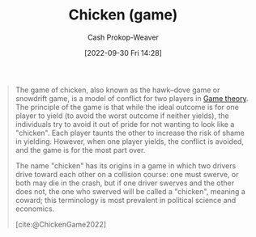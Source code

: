 :PROPERTIES:
:ID:       f6a0fed6-fb7a-4c5d-b4ba-4425cf31f44a
:ROAM_REFS: [cite:@ChickenGame2022]
:LAST_MODIFIED: [2023-09-05 Tue 20:18]
:END:
#+title: Chicken (game)
#+hugo_custom_front_matter: :slug "f6a0fed6-fb7a-4c5d-b4ba-4425cf31f44a"
#+author: Cash Prokop-Weaver
#+date: [2022-09-30 Fri 14:28]
#+filetags: :concept:

#+begin_quote
The game of chicken, also known as the hawk–dove game or snowdrift game, is a model of conflict for two players in [[id:e157ee7b-f36c-4ff8-bcb3-643163925c20][Game theory]]. The principle of the game is that while the ideal outcome is for one player to yield (to avoid the worst outcome if neither yields), the individuals try to avoid it out of pride for not wanting to look like a "chicken". Each player taunts the other to increase the risk of shame in yielding. However, when one player yields, the conflict is avoided, and the game is for the most part over.

The name "chicken" has its origins in a game in which two drivers drive toward each other on a collision course: one must swerve, or both may die in the crash, but if one driver swerves and the other does not, the one who swerved will be called a "chicken", meaning a coward; this terminology is most prevalent in political science and economics.

[cite:@ChickenGame2022]
#+end_quote

* Flashcards :noexport:
** Describe :fc:
:PROPERTIES:
:CREATED: [2022-09-30 Fri 14:31]
:FC_CREATED: 2022-09-30T21:32:52Z
:FC_TYPE:  double
:ID:       40ad327a-cb60-471a-9d0f-825af8d97628
:END:
:REVIEW_DATA:
| position | ease | box | interval | due                  |
|----------+------+-----+----------+----------------------|
| front    | 2.80 |   7 |   348.47 | 2024-04-29T01:57:56Z |
| back     | 2.65 |   7 |   299.68 | 2024-04-07T16:16:38Z |
:END:

[[id:f6a0fed6-fb7a-4c5d-b4ba-4425cf31f44a][Chicken]] ([[id:e157ee7b-f36c-4ff8-bcb3-643163925c20][Game theory]])

*** Back
A game modeling conflict between two players in which they both achieve the best outcome when one of them yields. However, neither wants to yield as doing so is shameful or embarrassing. The worst outcome occurs when neither yields.
*** Source
[cite:@ChickenGame2022]
#+print_bibliography: